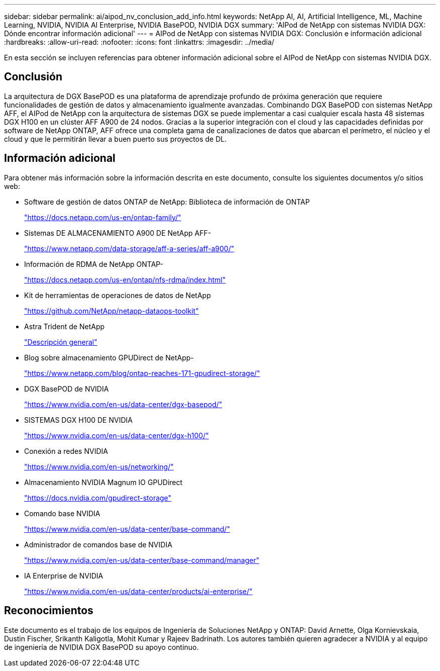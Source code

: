 ---
sidebar: sidebar 
permalink: ai/aipod_nv_conclusion_add_info.html 
keywords: NetApp AI, AI, Artificial Intelligence, ML, Machine Learning, NVIDIA, NVIDIA AI Enterprise, NVIDIA BasePOD, NVIDIA DGX 
summary: 'AIPod de NetApp con sistemas NVIDIA DGX: Dónde encontrar información adicional' 
---
= AIPod de NetApp con sistemas NVIDIA DGX: Conclusión e información adicional
:hardbreaks:
:allow-uri-read: 
:nofooter: 
:icons: font
:linkattrs: 
:imagesdir: ../media/


[role="lead"]
En esta sección se incluyen referencias para obtener información adicional sobre el AIPod de NetApp con sistemas NVIDIA DGX.



== Conclusión

La arquitectura de DGX BasePOD es una plataforma de aprendizaje profundo de próxima generación que requiere funcionalidades de gestión de datos y almacenamiento igualmente avanzadas. Combinando DGX BasePOD con sistemas NetApp AFF, el AIPod de NetApp con la arquitectura de sistemas DGX se puede implementar a casi cualquier escala hasta 48 sistemas DGX H100 en un clúster AFF A900 de 24 nodos. Gracias a la superior integración con el cloud y las capacidades definidas por software de NetApp ONTAP, AFF ofrece una completa gama de canalizaciones de datos que abarcan el perímetro, el núcleo y el cloud y que le permitirán llevar a buen puerto sus proyectos de DL.



== Información adicional

Para obtener más información sobre la información descrita en este documento, consulte los siguientes documentos y/o sitios web:

* Software de gestión de datos ONTAP de NetApp: Biblioteca de información de ONTAP
+
https://docs.netapp.com/us-en/ontap-family/["https://docs.netapp.com/us-en/ontap-family/"^]

* Sistemas DE ALMACENAMIENTO A900 DE NetApp AFF-
+
https://www.netapp.com/data-storage/aff-a-series/aff-a900/["https://www.netapp.com/data-storage/aff-a-series/aff-a900/"]

* Información de RDMA de NetApp ONTAP-
+
link:https://docs.netapp.com/us-en/ontap/nfs-rdma/index.html["https://docs.netapp.com/us-en/ontap/nfs-rdma/index.html"]

* Kit de herramientas de operaciones de datos de NetApp
+
https://github.com/NetApp/netapp-dataops-toolkit["https://github.com/NetApp/netapp-dataops-toolkit"^]

* Astra Trident de NetApp
+
link:../containers/rh-os-n_overview_trident.html["Descripción general"]

* Blog sobre almacenamiento GPUDirect de NetApp-
+
https://www.netapp.com/blog/ontap-reaches-171-gpudirect-storage/["https://www.netapp.com/blog/ontap-reaches-171-gpudirect-storage/"]

* DGX BasePOD de NVIDIA
+
https://www.nvidia.com/en-us/data-center/dgx-basepod/["https://www.nvidia.com/en-us/data-center/dgx-basepod/"^]

* SISTEMAS DGX H100 DE NVIDIA
+
https://www.nvidia.com/en-us/data-center/dgx-h100/["https://www.nvidia.com/en-us/data-center/dgx-h100/"^]

* Conexión a redes NVIDIA
+
https://www.nvidia.com/en-us/networking/["https://www.nvidia.com/en-us/networking/"^]

* Almacenamiento NVIDIA Magnum IO GPUDirect
+
https://docs.nvidia.com/gpudirect-storage["https://docs.nvidia.com/gpudirect-storage"]

* Comando base NVIDIA
+
https://www.nvidia.com/en-us/data-center/base-command/["https://www.nvidia.com/en-us/data-center/base-command/"]

* Administrador de comandos base de NVIDIA
+
https://www.nvidia.com/en-us/data-center/base-command/manager["https://www.nvidia.com/en-us/data-center/base-command/manager"]

* IA Enterprise de NVIDIA
+
https://www.nvidia.com/en-us/data-center/products/ai-enterprise/["https://www.nvidia.com/en-us/data-center/products/ai-enterprise/"^]





== Reconocimientos

Este documento es el trabajo de los equipos de Ingeniería de Soluciones NetApp y ONTAP: David Arnette, Olga Kornievskaia, Dustin Fischer, Srikanth Kaligotla, Mohit Kumar y Rajeev Badrinath. Los autores también quieren agradecer a NVIDIA y al equipo de ingeniería de NVIDIA DGX BasePOD su apoyo continuo.

